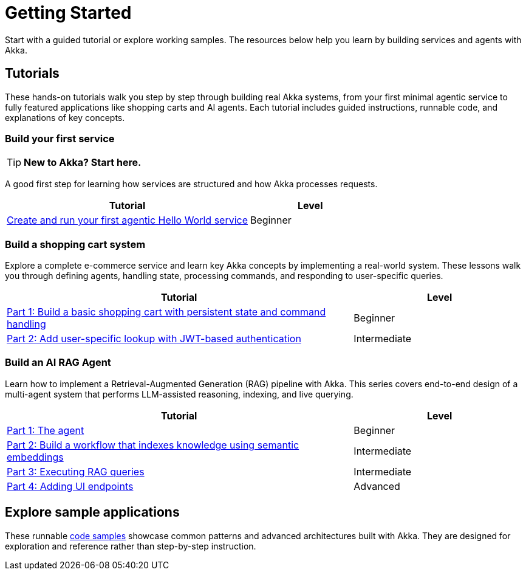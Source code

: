 = Getting Started

Start with a guided tutorial or explore working samples. The resources below help you learn by building services and agents with Akka.

== Tutorials

These hands-on tutorials walk you step by step through building real Akka systems, from your first minimal agentic service to fully featured applications like shopping carts and AI agents. Each tutorial includes guided instructions, runnable code, and explanations of key concepts.

=== Build your first service

[TIP]
====
*New to Akka? Start here.*
====

A good first step for learning how services are structured and how Akka processes requests.

[options="header", cols="2,1"]
|=======================
| Tutorial | Level
| xref:getting-started:author-your-first-service.adoc[Create and run your first agentic Hello World service] | Beginner
|=======================

=== Build a shopping cart system

Explore a complete e-commerce service and learn key Akka concepts by implementing a real-world system. These lessons walk you through defining agents, handling state, processing commands, and responding to user-specific queries.

[options="header", cols="2,1"]
|=======================
| Tutorial | Level
| xref:build-and-deploy-shopping-cart.adoc[Part 1: Build a basic shopping cart with persistent state and command handling] | Beginner
| xref:addview.adoc[Part 2: Add user-specific lookup with JWT-based authentication] | Intermediate
|=======================

=== Build an AI RAG Agent

Learn how to implement a Retrieval-Augmented Generation (RAG) pipeline with Akka. This series covers end-to-end design of a multi-agent system that performs LLM-assisted reasoning, indexing, and live querying.

[options="header", cols="2,1"]
|=======================
| Tutorial | Level
| xref:ask-akka-agent.adoc[Part 1: The agent] | Beginner
| xref:indexer.adoc[Part 2: Build a workflow that indexes knowledge using semantic embeddings] | Intermediate
| xref:rag.adoc[Part 3: Executing RAG queries] | Intermediate
| xref:endpoints.adoc[Part 4: Adding UI endpoints] | Advanced
|=======================

== Explore sample applications

These runnable xref:getting-started:samples.adoc[code samples] showcase common patterns and advanced architectures built with Akka. They are designed for exploration and reference rather than step-by-step instruction.
